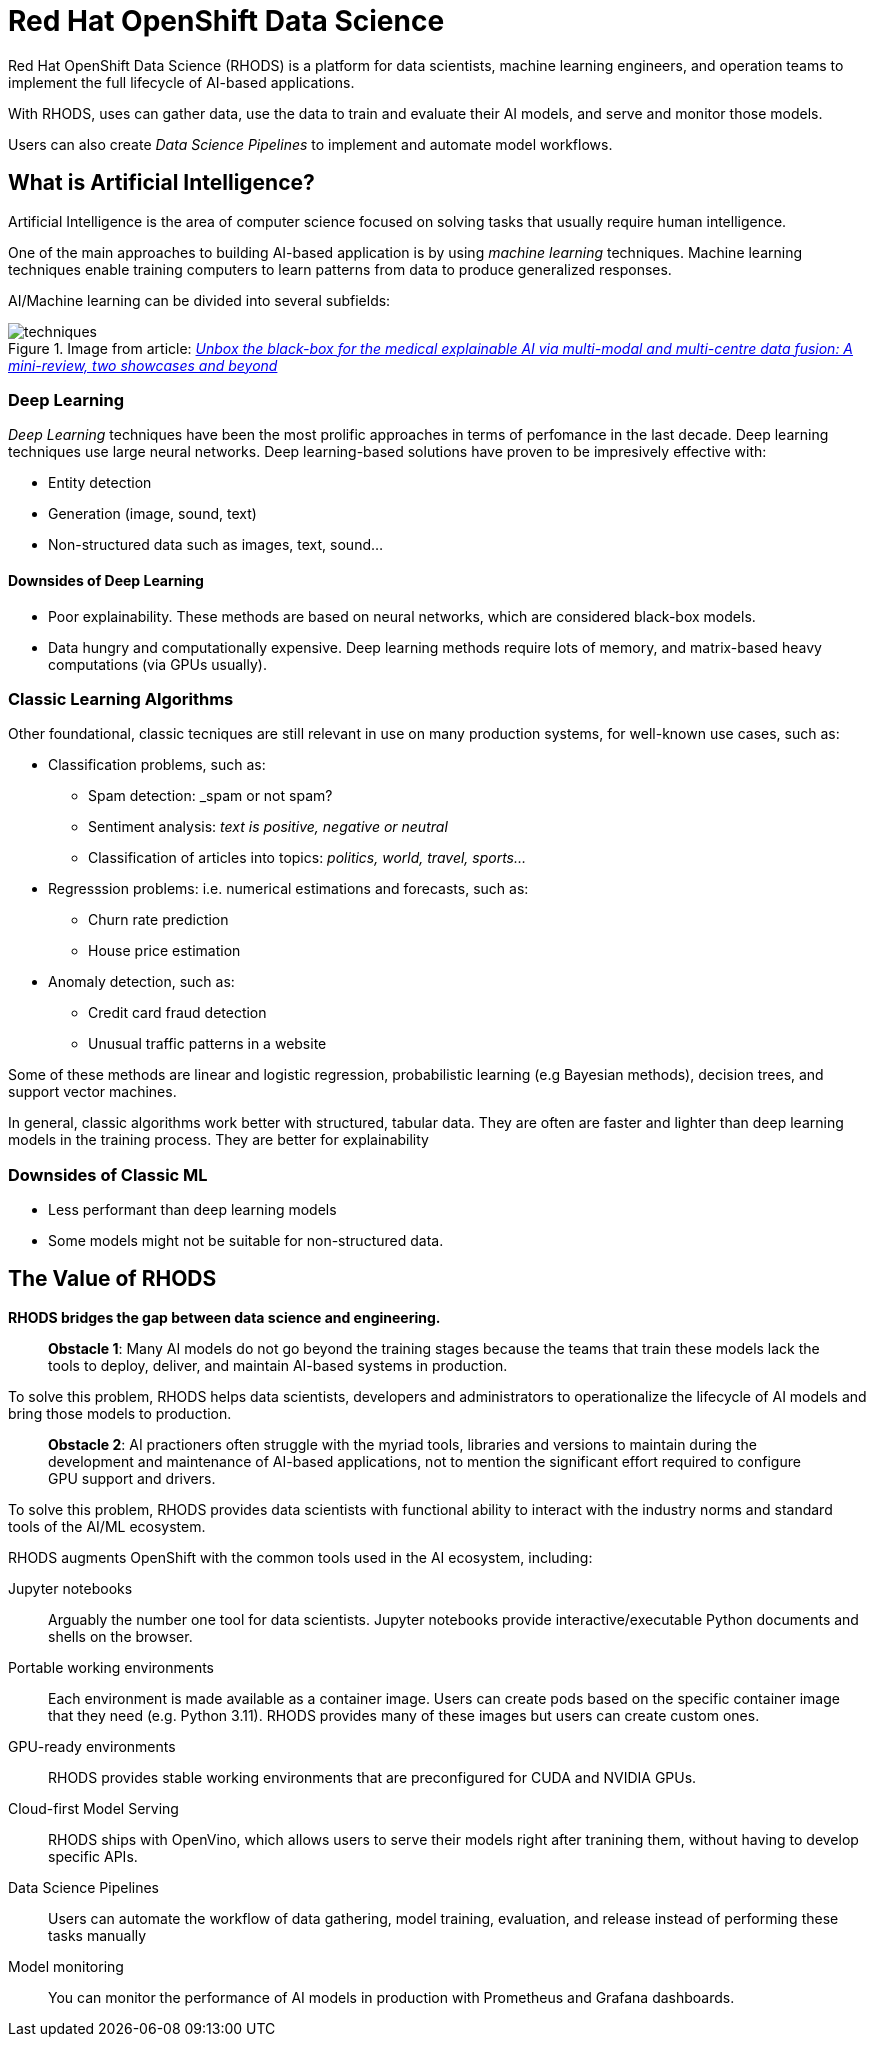 = Red{nbsp}Hat OpenShift Data Science


Red{nbsp}Hat OpenShift Data Science (RHODS) is a platform for data scientists, machine learning engineers, and operation teams to implement the full lifecycle of AI-based applications.

With RHODS, uses can gather data, use the data to train and evaluate their AI models, and serve and monitor those models.

Users can also create _Data Science Pipelines_ to implement and automate model workflows.


== What is Artificial Intelligence?

Artificial Intelligence is the area of computer science focused on solving tasks that usually require human intelligence.

One of the main approaches to building AI-based application is by using _machine learning_ techniques.
Machine learning techniques enable training computers to learn patterns from data to produce generalized responses.

AI/Machine learning can be divided into several subfields:

.Image from article: https://www.researchgate.net/publication/353621660_Unbox_the_black-box_for_the_medical_explainable_AI_via_multi-modal_and_multi-centre_data_fusion_A_mini-review_two_showcases_and_beyond[_Unbox the black-box for the medical explainable AI via multi-modal and multi-centre data fusion: A mini-review, two showcases and beyond_]
image::assets/techniques.png[]


=== Deep Learning

_Deep Learning_ techniques have been the most prolific approaches in terms of perfomance in the last decade.
Deep learning techniques use large neural networks.
Deep learning-based solutions have proven to be impresively effective with:

* Entity detection
* Generation (image, sound, text)
* Non-structured data such as images, text, sound...

==== Downsides of Deep Learning

* Poor explainability.
These methods are based on neural networks, which are considered black-box models.

* Data hungry and computationally expensive.
Deep learning methods require lots of memory, and matrix-based heavy computations (via GPUs usually).

=== Classic Learning Algorithms

Other foundational, classic tecniques are still relevant in use on many production systems, for well-known use cases, such as:

* Classification problems, such as:
    - Spam detection: _spam or not spam?
    - Sentiment analysis: _text is positive, negative or neutral_
    - Classification of articles into topics: _politics, world, travel, sports..._
* Regresssion problems: i.e. numerical estimations and forecasts, such as:
    - Churn rate prediction
    - House price estimation
* Anomaly detection, such as:
    - Credit card fraud detection
    - Unusual traffic patterns in a website

Some of these methods are linear and logistic regression, probabilistic learning (e.g Bayesian methods), decision trees, and support vector machines.

In general, classic algorithms work better with structured, tabular data.
They are often are faster and lighter than deep learning models in the training process.
They are better for explainability

=== Downsides of Classic ML

* Less performant than deep learning models
* Some models might not be suitable for non-structured data.


== The Value of RHODS

*RHODS bridges the gap between data science and engineering.*

> **Obstacle 1**: Many AI models do not go beyond the training stages because the teams that train these models lack the tools to deploy, deliver, and maintain AI-based systems in production.

To solve this problem,  RHODS  helps data scientists, developers and administrators to operationalize the lifecycle of AI models and bring those models to production.

> **Obstacle 2**: AI practioners often struggle with the myriad tools, libraries and versions to maintain during the development and maintenance of AI-based applications, not to mention the significant effort required to configure GPU support and drivers.

To solve this problem, RHODS provides data scientists with functional ability to interact with the industry norms and standard tools of the AI/ML ecosystem.



RHODS augments OpenShift with the common tools used in the AI ecosystem, including:

Jupyter notebooks::
Arguably the number one tool for data scientists.
Jupyter notebooks provide interactive/executable Python documents and shells on the browser.

Portable working environments::
Each environment is made available as a container image.
Users can create pods based on the specific container image that they need (e.g. Python 3.11).
RHODS provides many of these images but users can create custom ones.

GPU-ready environments::
RHODS provides stable working environments that are preconfigured for CUDA and NVIDIA GPUs.

Cloud-first Model Serving::
RHODS ships with OpenVino, which allows users to serve their models right after tranining them, without having to develop specific APIs.

Data Science Pipelines::
Users can automate the workflow of data gathering, model training, evaluation, and release instead of performing these tasks manually

Model monitoring::
You can monitor the performance of AI models in production with Prometheus and Grafana dashboards.

